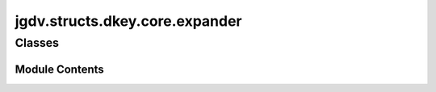  

 
.. _jgdv.structs.dkey.core.expander:
   
    
===============================
jgdv.structs.dkey.core.expander
===============================

   
.. py:module:: jgdv.structs.dkey.core.expander

       
 

   
 

 

 
   
        

           

 
 

           
   
             
  
           
 
  
 
 
  

   
Classes
-------


.. autoapisummary::

    jgdv.structs.dkey.core.expander.Expander
           
 
      
 
Module Contents
===============

 
 

.. _jgdv.structs.dkey.core.expander.Expander:
   
.. py:class:: Expander
   
    
   A Static class to control expansion.

   In order it does::

       - pre-format the value to (A, coerceA,B, coerceB)
       - (lookup A) or (lookup B) or None
       - manipulates the retrieved value
       - potentially recurses on retrieved values
       - type coerces the value
       - runs a post-coercion hook
       - checks the type of the value to be returned

   During the above, the hooks of Expandable_p will be called on the source,
   if they return nothing, the default hook implementation is used.

   All of those steps are fallible.
   When one of them fails, then the expansion tries to return, in order::

       - a fallback value passed into the expansion call
       - a fallback value stored on construction of the key
       - None

   Redirection Rules::

       - Hit          || {test}  => state[test=>blah]  => blah
       - Soft Miss    || {test}  => state[test_=>blah] => {blah}
       - Hard Miss    || {test}  => state[...]         => fallback or None

   Indirect Keys act as::

       - Indirect Soft Hit ||  {test_}  => state[test_=>blah] => {blah}
       - Indirect Hard Hit ||  {test_}  => state[test=>blah]  => blah
       - Indirect Miss     ||  {test_} => state[...]          => {test_}


   
   .. py:method:: _coerce_result_by_conv_param(val, conv, opts, *, source) -> jgdv.Maybe[jgdv.structs.dkey._interface.ExpInst_d]
      :staticmethod:


      really, keys with conv params should been built as a
      specialized registered type, to use an exp_final_hook


   .. py:method:: check_result(source, val: jgdv.structs.dkey._interface.ExpInst_d, opts) -> None
      :staticmethod:


      check the type of the expansion is correct,
      throw a type error otherwise


   .. py:method:: coerce_result(val: jgdv.structs.dkey._interface.ExpInst_d, opts, *, source) -> jgdv.Maybe[jgdv.structs.dkey._interface.ExpInst_d]
      :staticmethod:


      Coerce the expanded value accoring to source's expansion type ctor


   .. py:method:: do_lookup(targets: list[list[jgdv.structs.dkey._interface.ExpInst_d]], sources: list, opts: dict, *, source) -> jgdv.Maybe[list]
      :staticmethod:


      customisable method for each key subtype
      Target is a list (L1) of lists (L2) of target tuples (T).
      For each L2, the first T that returns a value is added to the final result


   .. py:method:: do_recursion(vals: list[jgdv.structs.dkey._interface.ExpInst_d], sources, opts, max_rec=RECURSION_GUARD, *, source) -> jgdv.Maybe[list[jgdv.structs.dkey._interface.ExpInst_d]]
      :staticmethod:


      For values that can expand futher, try to expand them



   .. py:method:: expand(source: jgdv.structs.dkey._interface.Expandable_p, *sources, **kwargs) -> jgdv.Maybe[jgdv.structs.dkey._interface.ExpInst_d]
      :staticmethod:


   .. py:method:: extra_sources(source) -> list[Any]
      :staticmethod:


   .. py:method:: finalise(val: jgdv.structs.dkey._interface.ExpInst_d, opts, *, source) -> jgdv.Maybe[jgdv.structs.dkey._interface.ExpInst_d]
      :staticmethod:


   .. py:method:: flatten(vals: list[jgdv.structs.dkey._interface.ExpInst_d], opts, *, source) -> jgdv.Maybe[jgdv.structs.dkey._interface.ExpInst_d]
      :staticmethod:


   .. py:method:: pre_lookup(sources, opts, *, source) -> list[list[jgdv.structs.dkey._interface.ExpInst_d]]
      :staticmethod:


      returns a list (L1) of lists (L2) of target tuples (T).
      When looked up, For each L2, the first T that returns a value is added
      to the final result


   .. py:method:: pre_recurse(vals: list[jgdv.structs.dkey._interface.ExpInst_d], sources, opts, *, source) -> jgdv.Maybe[list[jgdv.structs.dkey._interface.ExpInst_d]]
      :staticmethod:


      Produces a list[Key|Val|(Key, rec:int)]


   .. py:method:: redirect(source: jgdv.structs.dkey._interface.Expandable_p, *sources, **kwargs) -> list[jgdv.structs.dkey.core.meta.DKey]
      :staticmethod:


 
 
   

